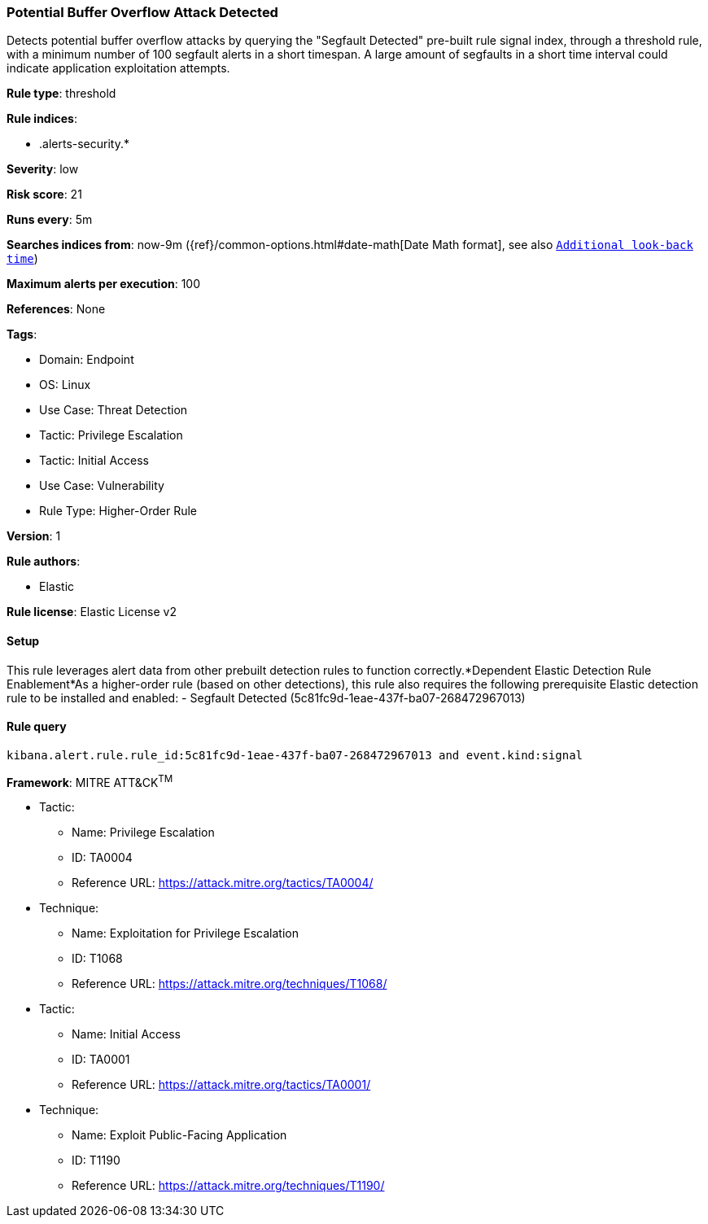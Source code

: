 [[potential-buffer-overflow-attack-detected]]
=== Potential Buffer Overflow Attack Detected

Detects potential buffer overflow attacks by querying the "Segfault Detected" pre-built rule signal index, through a threshold rule, with a minimum number of 100 segfault alerts in a short timespan. A large amount of segfaults in a short time interval could indicate application exploitation attempts.

*Rule type*: threshold

*Rule indices*: 

* .alerts-security.*

*Severity*: low

*Risk score*: 21

*Runs every*: 5m

*Searches indices from*: now-9m ({ref}/common-options.html#date-math[Date Math format], see also <<rule-schedule, `Additional look-back time`>>)

*Maximum alerts per execution*: 100

*References*: None

*Tags*: 

* Domain: Endpoint
* OS: Linux
* Use Case: Threat Detection
* Tactic: Privilege Escalation
* Tactic: Initial Access
* Use Case: Vulnerability
* Rule Type: Higher-Order Rule

*Version*: 1

*Rule authors*: 

* Elastic

*Rule license*: Elastic License v2


==== Setup



This rule leverages alert data from other prebuilt detection rules to function correctly.*Dependent Elastic Detection Rule Enablement*As a higher-order rule (based on other detections), this rule also requires the following prerequisite Elastic detection rule to be installed and enabled:
- Segfault Detected (5c81fc9d-1eae-437f-ba07-268472967013)



==== Rule query


[source, js]
----------------------------------
kibana.alert.rule.rule_id:5c81fc9d-1eae-437f-ba07-268472967013 and event.kind:signal

----------------------------------

*Framework*: MITRE ATT&CK^TM^

* Tactic:
** Name: Privilege Escalation
** ID: TA0004
** Reference URL: https://attack.mitre.org/tactics/TA0004/
* Technique:
** Name: Exploitation for Privilege Escalation
** ID: T1068
** Reference URL: https://attack.mitre.org/techniques/T1068/
* Tactic:
** Name: Initial Access
** ID: TA0001
** Reference URL: https://attack.mitre.org/tactics/TA0001/
* Technique:
** Name: Exploit Public-Facing Application
** ID: T1190
** Reference URL: https://attack.mitre.org/techniques/T1190/

